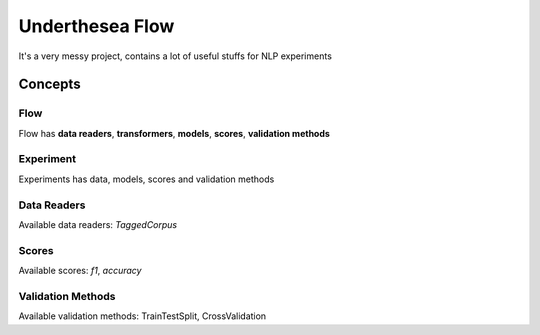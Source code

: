================
Underthesea Flow
================

It's a very messy project, contains a lot of useful stuffs for NLP experiments


***************
Concepts
***************

Flow
====

.. image:: https://raw.githubusercontent.com/magizbox/underthesea.flow/master/flow.png

Flow has **data readers**, **transformers**, **models**, **scores**, **validation methods**

Experiment
==========

Experiments has data, models, scores and validation methods

Data Readers
============

Available data readers: `TaggedCorpus`

Scores
======

Available scores: `f1`, `accuracy`

Validation Methods
==================

Available validation methods: TrainTestSplit, CrossValidation
